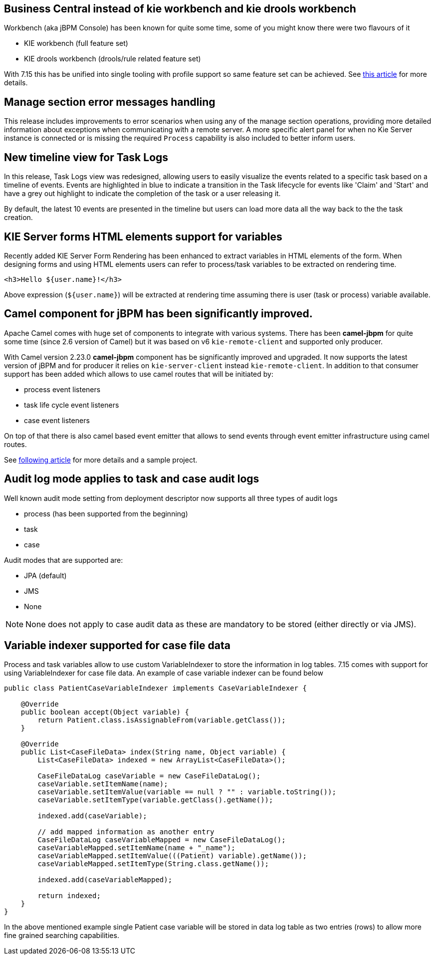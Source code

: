 == Business Central instead of kie workbench and kie drools workbench

Workbench (aka jBPM Console) has been known for quite some time, some of you might know
there were two flavours of it

* KIE workbench (full feature set)
* KIE drools workbench (drools/rule related feature set)

With 7.15 this has be unified into single tooling with profile support so same feature set can be achieved.
See http://porcelli.me/rhba/business-central/2018/11/29/business-central-consolidation.html[this article] for more details.

== Manage section error messages handling

This release includes improvements to error scenarios when using any of the manage section operations, providing more detailed
information about exceptions when communicating with a remote server.
A more specific alert panel for when no Kie Server instance is connected or is missing the required `Process`
capability is also included to better inform users.

== New timeline view for Task Logs

In this release, Task Logs view was redesigned, allowing users to easily visualize the events related
to a specific task based on a timeline of events.
Events are highlighted in blue to indicate a transition in the Task lifecycle for events like 'Claim' and 'Start' and
have a grey out highlight to indicate the completion of the task or a user releasing it.

By default, the latest 10 events are presented in the timeline but users can load more data all the way back to the
the task creation.

== KIE Server forms HTML elements support for variables

Recently added KIE Server Form Rendering has been enhanced to extract variables in HTML elements of the form.
When designing forms and using HTML elements users can refer to process/task variables to be extracted on rendering time.

[source, html]
----
<h3>Hello ${user.name}!</h3>
----

Above expression (`${user.name}`) will be extracted at rendering time assuming there is user (task or process) variable available.

== Camel component for jBPM has been significantly improved.

Apache Camel comes with huge set of components to integrate with various systems. There has been
*camel-jbpm* for quite some time (since 2.6 version of Camel) but it was based on v6 `kie-remote-client`
and supported only producer.

With Camel version 2.23.0 *camel-jbpm* component has be significantly improved and upgraded. It now supports the latest
version of jBPM and for producer it relies on `kie-server-client` instead `kie-remote-client`.
In addition to that consumer support has been added which allows to use camel routes that will be initiated by:

* process event listeners
* task life cycle event listeners
* case event listeners

On top of that there is also camel based event emitter that allows to send events through event emitter infrastructure using camel routes.

See http://mswiderski.blogspot.com/2018/11/jbpm-empowered-by-camel-to-integrate.html[following article] for more details and a sample project.

== Audit log mode applies to task and case audit logs

Well known audit mode setting from deployment descriptor now supports all three types of audit logs

* process (has been supported from the beginning)
* task
* case

Audit modes that are supported are:

* JPA (default)
* JMS
* None

NOTE: None does not apply to case audit data as these are mandatory to be stored (either directly or via JMS).

== Variable indexer supported for case file data

Process and task variables allow to use custom VariableIndexer to store the information in log tables.
7.15 comes with support for using VariableIndexer for case file data. An example of case variable
indexer can be found below

[source, java]
----
public class PatientCaseVariableIndexer implements CaseVariableIndexer {

    @Override
    public boolean accept(Object variable) {
        return Patient.class.isAssignableFrom(variable.getClass());
    }

    @Override
    public List<CaseFileData> index(String name, Object variable) {
        List<CaseFileData> indexed = new ArrayList<CaseFileData>();

        CaseFileDataLog caseVariable = new CaseFileDataLog();
        caseVariable.setItemName(name);
        caseVariable.setItemValue(variable == null ? "" : variable.toString());
        caseVariable.setItemType(variable.getClass().getName());

        indexed.add(caseVariable);

        // add mapped information as another entry
        CaseFileDataLog caseVariableMapped = new CaseFileDataLog();
        caseVariableMapped.setItemName(name + "_name");
        caseVariableMapped.setItemValue(((Patient) variable).getName());
        caseVariableMapped.setItemType(String.class.getName());

        indexed.add(caseVariableMapped);

        return indexed;
    }
}
----

In the above mentioned example single Patient case variable will be stored in data log table
as two entries (rows) to allow more fine grained searching capabilities.
